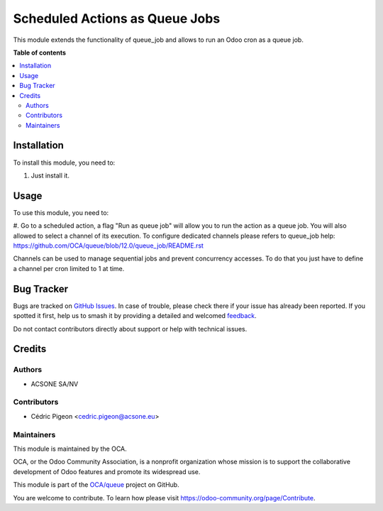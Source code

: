 ===============================
Scheduled Actions as Queue Jobs
===============================

.. 
   !!!!!!!!!!!!!!!!!!!!!!!!!!!!!!!!!!!!!!!!!!!!!!!!!!!!
   !! This file is generated by oca-gen-addon-readme !!
   !! changes will be overwritten.                   !!
   !!!!!!!!!!!!!!!!!!!!!!!!!!!!!!!!!!!!!!!!!!!!!!!!!!!!
   !! source digest: sha256:5de900a16d604c250c2e5545df176fe15afb3be5cd434d1da3a8a99442a8cbba
   !!!!!!!!!!!!!!!!!!!!!!!!!!!!!!!!!!!!!!!!!!!!!!!!!!!!

.. |badge1| image:: https://img.shields.io/badge/maturity-Beta-yellow.png
    :target: https://odoo-community.org/page/development-status
    :alt: Beta
.. |badge2| image:: https://img.shields.io/badge/licence-AGPL--3-blue.png
    :target: http://www.gnu.org/licenses/agpl-3.0-standalone.html
    :alt: License: AGPL-3
.. |badge3| image:: https://img.shields.io/badge/github-OCA%2Fqueue-lightgray.png?logo=github
    :target: https://github.com/OCA/queue/tree/11.0/queue_job_cron
    :alt: OCA/queue
.. |badge4| image:: https://img.shields.io/badge/weblate-Translate%20me-F47D42.png
    :target: https://translation.odoo-community.org/projects/queue-11-0/queue-11-0-queue_job_cron
    :alt: Translate me on Weblate
.. |badge5| image:: https://img.shields.io/badge/runboat-Try%20me-875A7B.png
    :target: https://runboat.odoo-community.org/builds?repo=OCA/queue&target_branch=11.0
    :alt: Try me on Runboat

|badge1| |badge2| |badge3| |badge4| |badge5|

This module extends the functionality of queue_job and allows to run an Odoo
cron as a queue job.

**Table of contents**

.. contents::
   :local:

Installation
============

To install this module, you need to:

#. Just install it.

Usage
=====

To use this module, you need to:

#. Go to a scheduled action, a flag "Run as queue job" will allow you to run
the action as a queue job. You will also allowed to select a channel of its
execution.
To configure dedicated channels please refers to queue_job help: https://github.com/OCA/queue/blob/12.0/queue_job/README.rst

Channels can be used to manage sequential jobs and prevent concurrency accesses.
To do that you just have to define a channel per cron limited to 1 at time.

Bug Tracker
===========

Bugs are tracked on `GitHub Issues <https://github.com/OCA/queue/issues>`_.
In case of trouble, please check there if your issue has already been reported.
If you spotted it first, help us to smash it by providing a detailed and welcomed
`feedback <https://github.com/OCA/queue/issues/new?body=module:%20queue_job_cron%0Aversion:%2011.0%0A%0A**Steps%20to%20reproduce**%0A-%20...%0A%0A**Current%20behavior**%0A%0A**Expected%20behavior**>`_.

Do not contact contributors directly about support or help with technical issues.

Credits
=======

Authors
~~~~~~~

* ACSONE SA/NV

Contributors
~~~~~~~~~~~~

* Cédric Pigeon <cedric.pigeon@acsone.eu>

Maintainers
~~~~~~~~~~~

This module is maintained by the OCA.

.. image:: https://odoo-community.org/logo.png
   :alt: Odoo Community Association
   :target: https://odoo-community.org

OCA, or the Odoo Community Association, is a nonprofit organization whose
mission is to support the collaborative development of Odoo features and
promote its widespread use.

This module is part of the `OCA/queue <https://github.com/OCA/queue/tree/11.0/queue_job_cron>`_ project on GitHub.

You are welcome to contribute. To learn how please visit https://odoo-community.org/page/Contribute.
